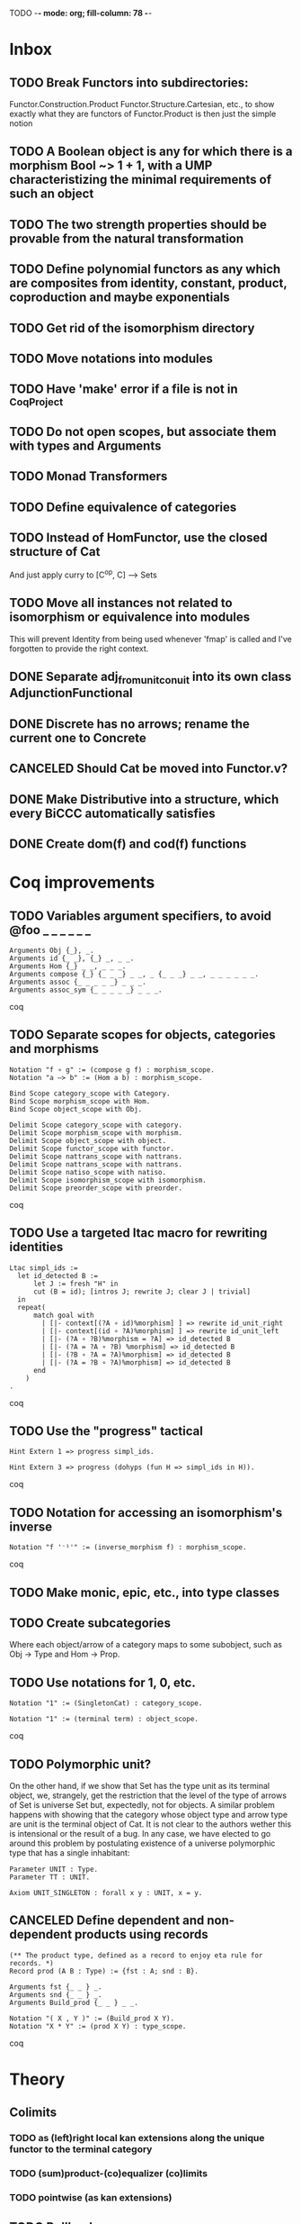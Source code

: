 TODO  -*- mode: org; fill-column: 78 -*-

* Inbox
** TODO Break Functors into subdirectories:
Functor.Construction.Product
Functor.Structure.Cartesian, etc., to show exactly what they are functors of
Functor.Product is then just the simple notion
** TODO A Boolean object is any for which there is a morphism Bool ~> 1 + 1, with a UMP characteristizing the minimal requirements of such an object
SCHEDULED: <2017-05-07 Sun>
:PROPERTIES:
:ID:       D7A5FC41-BD3C-4A86-9D43-B98FD393D014
:CREATED:  [2017-05-07 Sun 10:03]
:END:
** TODO The two strength properties should be provable from the natural transformation
SCHEDULED: <2017-05-07 Sun>
:PROPERTIES:
:ID:       5E51BA5D-2103-4E55-AFF4-BC8A7B830F01
:CREATED:  [2017-05-07 Sun 10:03]
:END:
** TODO Define polynomial functors as any which are composites from identity, constant, product, coproduction and maybe exponentials 
SCHEDULED: <2017-05-07 Sun>
:PROPERTIES:
:ID:       AA523223-71EE-4201-B31C-40F2B712170C
:CREATED:  [2017-05-07 Sun 10:06]
:END:
** TODO Get rid of the isomorphism directory
SCHEDULED: <2017-05-07 Sun>
:PROPERTIES:
:ID:       9E2C0BAF-4B15-42B2-8BBA-A11831BD0D66
:CREATED:  [2017-05-05 Fri 11:31]
:END:
** TODO Move notations into modules
** TODO Have 'make' error if a file is not in _CoqProject
** TODO Do not open scopes, but associate them with types and Arguments
** TODO Monad Transformers
** TODO Define equivalence of categories
** TODO Instead of HomFunctor, use the closed structure of Cat
And just apply curry to [C^op, C] ⟶ Sets
** TODO Move all instances not related to isomorphism or equivalence into modules
This will prevent Identity from being used whenever 'fmap' is called and I've
forgotten to provide the right context.
** DONE Separate adj_from_unit_conuit into its own class AdjunctionFunctional
** DONE Discrete has no arrows; rename the current one to Concrete
** CANCELED Should Cat be moved into Functor.v?
** DONE Make Distributive into a structure, which every BiCCC automatically satisfies
** DONE Create dom(f) and cod(f) functions
* Coq improvements
** TODO Variables argument specifiers, to avoid @foo _ _ _ _ _ _
#+begin_src coq
Arguments Obj {_}, _.
Arguments id {_ _}, {_} _, _ _.
Arguments Hom {_} _ _, _ _ _.
Arguments compose {_} {_ _ _} _ _, _ {_ _ _} _ _, _ _ _ _ _ _.
Arguments assoc {_ _ _ _ _} _ _ _.
Arguments assoc_sym {_ _ _ _ _} _ _ _.
#+end_src coq
** TODO Separate scopes for objects, categories and morphisms
#+begin_src coq
Notation "f ∘ g" := (compose g f) : morphism_scope.
Notation "a –≻ b" := (Hom a b) : morphism_scope.

Bind Scope category_scope with Category.
Bind Scope morphism_scope with Hom.
Bind Scope object_scope with Obj.

Delimit Scope category_scope with category.
Delimit Scope morphism_scope with morphism.
Delimit Scope object_scope with object.
Delimit Scope functor_scope with functor.
Delimit Scope nattrans_scope with nattrans.
Delimit Scope nattrans_scope with nattrans.
Delimit Scope natiso_scope with natiso.
Delimit Scope isomorphism_scope with isomorphism.
Delimit Scope preorder_scope with preorder.
#+end_src coq
** TODO Use a targeted ltac macro for rewriting identities
#+begin_src coq
Ltac simpl_ids :=
  let id_detected B :=
      let J := fresh "H" in
      cut (B = id); [intros J; rewrite J; clear J | trivial]
  in
  repeat(
      match goal with
        | [|- context[(?A ∘ id)%morphism] ] => rewrite id_unit_right
        | [|- context[(id ∘ ?A)%morphism] ] => rewrite id_unit_left
        | [|- (?A ∘ ?B)%morphism = ?A] => id_detected B
        | [|- (?A = ?A ∘ ?B) %morphism] => id_detected B
        | [|- (?B ∘ ?A = ?A)%morphism] => id_detected B
        | [|- (?A = ?B ∘ ?A)%morphism] => id_detected B
      end
    )
.
#+end_src coq
** TODO Use the "progress" tactical
#+begin_src coq
Hint Extern 1 => progress simpl_ids.

Hint Extern 3 => progress (dohyps (fun H => simpl_ids in H)).
#+end_src coq
** TODO Notation for accessing an isomorphism's inverse
#+begin_src coq
Notation "f '⁻¹'" := (inverse_morphism f) : morphism_scope.
#+end_src coq
** TODO Make monic, epic, etc., into type classes
** TODO Create subcategories
Where each object/arrow of a category maps to some subobject, such as Obj ->
Type and Hom -> Prop.
** TODO Use notations for 1, 0, etc.
#+begin_src coq
Notation "1" := (SingletonCat) : category_scope.

Notation "1" := (terminal term) : object_scope.
#+end_src coq
** TODO Polymorphic unit?
On the other hand, if we show that Set has the type unit as its terminal
object, we, strangely, get the restriction that the level of the type of
arrows of Set is universe Set but, expectedly, not for objects. A similar
problem happens with showing that the category whose object type and arrow
type are unit is the terminal object of Cat. It is not clear to the authors
wether this is intensional or the result of a bug. In any case, we have
elected to go around this problem by postulating existence of a universe
polymorphic type that has a single inhabitant:

#+begin_src coq
Parameter UNIT : Type.
Parameter TT : UNIT.

Axiom UNIT_SINGLETON : forall x y : UNIT, x = y.
#+end_src
** CANCELED Define dependent and non-dependent products using records
#+begin_src coq
(** The product type, defined as a record to enjoy eta rule for records. *)
Record prod (A B : Type) := {fst : A; snd : B}.

Arguments fst {_ _ } _.
Arguments snd {_ _ } _.
Arguments Build_prod {_ _ } _ _.

Notation "( X , Y )" := (Build_prod X Y).
Notation "X * Y" := (prod X Y) : type_scope.
#+end_src coq
* Theory
** Colimits
*** TODO as (left)right local kan extensions along the unique functor to the terminal category
*** TODO (sum)product-(co)equalizer (co)limits
*** TODO pointwise (as kan extensions)
** TODO Pullback
** TODO Pushout
** TODO Equalizer
** TODO Coequalizer
** TODO Complete
** TODO Cocomplete
** TODO Subojects
** Kan extensions
*** TODO Global definition
*** TODO Local definition with both hom-functor and cones (along a functor)
*** TODO Uniqueness
*** TODO Preservation by adjoint functors
*** TODO Pointwise kan extensions (preserved by representable functors)
** Adjunctions
*** TODO Conversions of the different representations
**** TODO Hom-functor adjunction
**** TODO Unit-counit adjunction
**** TODO Universal morphism adjunction
*** TODO Duality : F ⊣ G ⇒ G^op ⊣ F^op
*** TODO Uniqueness up to natural isomorphism
** DONE Diagram
** DONE Cone
** DONE Limit
* Constructions
** TODO Free category
** DONE Product (C × D)
** DONE Comma category (F ↓ G)
** DONE Arrow category (C⃗)
** DONE Slice/Coslice (C/c)
* Structures
* Instances
** TODO Ensembles (mathematical sets)
** TODO Finite sets
** TODO 3
** TODO Mon
** TODO Graphs
** TODO Homogeneous relations in Prop
** TODO Constructive homogeneous crelations in Type (possible?)
** DONE 0
** DONE 1
** DONE 2
** DONE Monoid
* Functors
** TODO Comma category functors
For each comma category there are forgetful functors from it.

    Domain functor, S ↓ T → A
        objects: ( α , β , f ) ↦ α
        morphisms: ( g , h ) ↦ g
    Codomain functor, S ↓ T → B
        objects: ( α , β , f ) ↦ β
        morphisms: ( g , h ) ↦ h
    Arrow functor, S ↓ T → C↓
        objects: ( α , β , f ) ↦ f
        morphisms: ( g , h ) ↦ ( S g , T h )

** TODO Representable functors
Wikipedia: "We can generalize the previous example to any category C. To every
pair X, Y of objects in C one can assign the set Hom(X, Y) of morphisms from X
to Y. This defines a functor to Set which is contravariant in the first
argument and covariant in the second, i.e. it is a functor Cop × C → Set. If
f : X1 → X2 and g : Y1 → Y2 are morphisms in C, then the group homomorphism
Hom(f, g) : Hom(X2, Y1) → Hom(X1, Y2) is given by φ ↦ g ∘ φ ∘ f.

"Functors like these are called representable functors. An important goal in
many settings is to determine whether a given functor is representable."
*** TODO Define representable functors using an existential for the representor
** TODO F-algebras
** TODO F-coalgebras
** TODO Internal hom
Some categories may possess a functor that behaves like a Hom functor, but
takes values in the category C itself, rather than Set. Such a functor is
referred to as the internal Hom functor, and is often written as

    [−  −] : C^op × C → C

to emphasize its product-like nature, or as

    ⇒ : C^op × C → C

to emphasize its functorial nature, or sometimes merely in lower-case:

    hom(−,−) : C^op × C → C

Categories that possess an internal Hom functor are referred to as closed
categories. The forgetful functor U : C → Set on such categories takes the
internal Hom functor to the external Hom functor. That is,

    U ∘ hom(−,−) ≃ Hom(−,−)

where ≃ denotes a natural isomorphism; the isomorphism is natural in both
sites. Alternately, one has that

    Hom(I ,hom(−,−)) ≃ Hom(−,−)

where I is the unit object of the closed category. For the case of a closed
monoidal category, this extends to the notion of currying, namely, that

    Hom(X, Y ⇒ Z) ≃ Hom(X ⊗ Y, Z)

where ⊗ is a bifunctor, the internal product functor defining a monoidal
category. The isomorphism is natural in both X and Z. In other words, in a
closed monoidal category, the internal hom functor is an adjoint functor to
the internal product functor. The object Y ⇒ Z is called the internal Hom.
When ⊗ is the Cartesian product ×, the object Y ⇒ Z is called the exponential
object, and is often written as Z^Y.

Internal Homs, when chained together, form a language, called the internal
language of the category. The most famous of these are simply typed lambda
calculus, which is the internal language of Cartesian closed categories, and
the linear type system, which is the internal language of closed symmetric
monoidal categories.
** TODO Faithful (inj)
** TODO Full (surj)
** TODO Fully Faithful (bi)
** DONE Diagonal (Δ F)
* Proofs
** TODO Prod ⊣ Diag ⊣ Coprod
** TODO Show that exp_prod, prod_coprod and exp_coprod arise from adjunctions
Some of these involve the diagonal functor.
** TODO Awodey
*** TODO Theorem 1.6
Every category C with a set of arrows is isomorphic to one in which the
objects are sets and the arrows are functions.
*** TODO Exercise 1.13
Use the Cayley representation to show that every small category is isomorphic
to a “concrete” one, that is, one in which the objects are sets and the arrows
are functions between them.
*** TODO Exercise 1.14
The notion of a category can also be defined with just one sort (arrows)
rather than two (arrows and objects); the domains and codomains are taken to
be certain arrows that act as units under composition, which is partially
defined. Read about this definition in section I.1 of Mac Lane’s Categories
for the Working Mathematician, and do the exercise mentioned there, showing
that it is equivalent to the usual definition.
** TODO "Coyoneda lemma" states that every presheaf is a colimit of representables
** TODO Small preorders are complete
#+begin_src coq
Theorem Complete_Preorder (C : Category) (CC : Complete C) :
  forall x y: (ObjC), Hom x y’ ≃ (Arrow C → Hom x y)
#+end_src
** TODO Opposite of comma category: (F ↓ G) ≅ (G^op ↓ F^op)
** TODO Whenever F ≅ F' -> (F ↓ G) ≅ (F' ↓ G)
** TODO Functors produced from a natural isomorphism and its inverse are inverses
* TODO Type refinement
Comments from contextualMatters on /r/haskell:

With closed monoidal structure on presheaves, shouldn't it be possible to not
have to deal with point free style though ?

The term would look pretty much like haskell, but with a typing context to
account for the bindings (cf agda code in paper below).

It seems that in this work, Conal extracts from a haskell expression a "pure
categorical" term, in the form of an arrow between types existing in a single
context : the empty context. that is, closed terms. (Then he gains the freedom
to change the meaning of arrows to what he wants).

So he "steals" from haskell the surface language, but he does not "steal" the
binding structure, which is why you have to first remove the bindings. keeping
them means moving away from "type system as categories" and into "type system
as functor" :

In categories, this idea of a binding structure can be represented through
"pre sheaves", which associate to a context C the set of terms inhabiting a
type.

So there is a 2 level structure : above are all those "terms with context",
which is a category, and they can be projected onto a category of "contexts".
you can transport term above a context to terms above another by explicit
operations (corresponding in CS to weakening etc.. the point is those are
really of a different nature).

In the classical math literature, it's linked to the fibration approach. This
treatment for environments is one specific example.

That does not mean fibrations as a general concept is the panacea : they are
actually a very strong requirement, so there is some work to break them apart
in some weaker structure. ( fibrations like structures deal with many other
things (e.g. dependent types but not only)).

Atkey, McKinna etc use terms with environments and provide useful reference
here:

    A Scope Safe Universe of Syntaxes with Binding

Mellies and Zeilberger provide a categorical view for this:

    Isbell duality - (succinct presentation of presheaves)

    Functor are type refinement system
* Colophon
#+STARTUP: content fninline hidestars
#+OPTIONS: ^:{}
#+SEQ_TODO: STARTED TODO APPT WAITING(@) DELEGATED(@) DEFERRED(@) SOMEDAY(@) PROJECT | DONE(@) CANCELED(@) NOTE
#+TAGS: Call(c) Errand(e) Home(h) Net(n) Reply(r)
#+DRAWERS: PROPERTIES LOGBOOK OUTPUT SCRIPT SOURCE DATA

